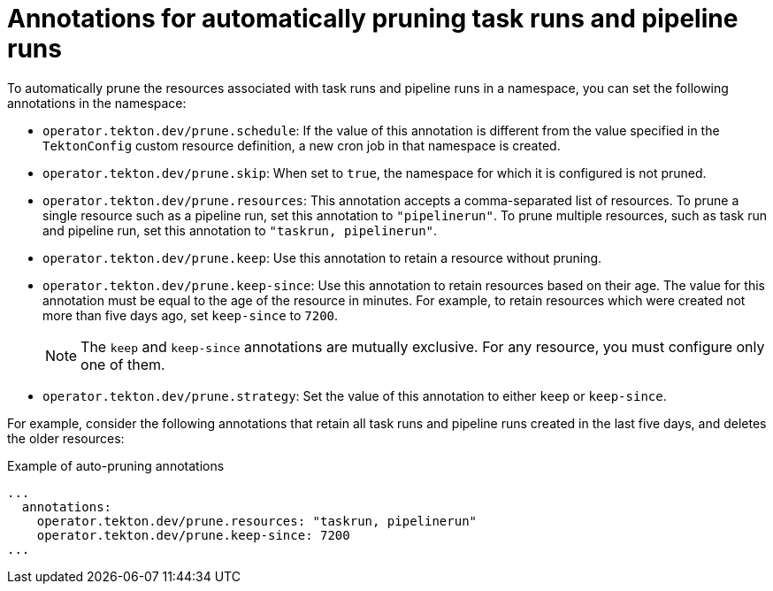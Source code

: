 // This module is included in the following assembly:
//
// cicd/pipelines/automatic-pruning-taskrun-pipelinerun.adoc

:_mod-docs-content-type: REFERENCE
[id="annotations-for-automatic-pruning-taskruns-pipelineruns_{context}"]
= Annotations for automatically pruning task runs and pipeline runs

To automatically prune the resources associated with task runs and pipeline runs in a namespace, you can set the following annotations in the namespace:

* `operator.tekton.dev/prune.schedule`: If the value of this annotation is different from the value specified in the `TektonConfig` custom resource definition, a new cron job in that namespace is created.

* `operator.tekton.dev/prune.skip`: When set to `true`, the namespace for which it is configured is not pruned.

* `operator.tekton.dev/prune.resources`: This annotation accepts a comma-separated list of resources. To prune a single resource such as a pipeline run, set this annotation to `"pipelinerun"`. To prune multiple resources, such as task run and pipeline run, set this annotation to `"taskrun, pipelinerun"`.

* `operator.tekton.dev/prune.keep`: Use this annotation to retain a resource without pruning.

* `operator.tekton.dev/prune.keep-since`: Use this annotation to retain resources based on their age. The value for this annotation must be equal to the age of the resource in minutes. For example, to retain resources which were created not more than five days ago, set `keep-since` to `7200`.
+
[NOTE]
====
The `keep` and `keep-since` annotations are mutually exclusive. For any resource, you must configure only one of them.
====

* `operator.tekton.dev/prune.strategy`: Set the value of this annotation to either `keep` or `keep-since`.

For example, consider the following annotations that retain all task runs and pipeline runs created in the last five days, and deletes the older resources:

.Example of auto-pruning annotations
[source,yaml]
----
...
  annotations:
    operator.tekton.dev/prune.resources: "taskrun, pipelinerun"
    operator.tekton.dev/prune.keep-since: 7200
...
----
